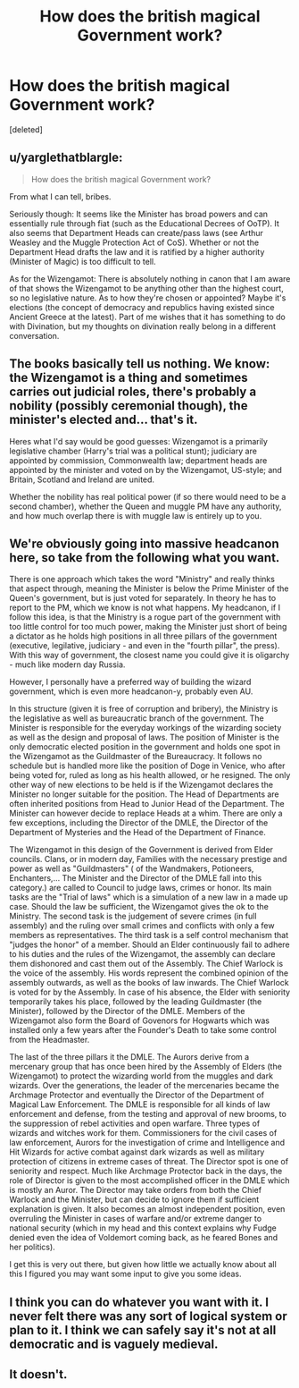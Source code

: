 #+TITLE: How does the british magical Government work?

* How does the british magical Government work?
:PROPERTIES:
:Score: 2
:DateUnix: 1473470049.0
:DateShort: 2016-Sep-10
:FlairText: Discussion
:END:
[deleted]


** u/yarglethatblargle:
#+begin_quote
  How does the british magical Government work?
#+end_quote

From what I can tell, bribes.

Seriously though: It seems like the Minister has broad powers and can essentially rule through fiat (such as the Educational Decrees of OoTP). It also seems that Department Heads can create/pass laws (see Arthur Weasley and the Muggle Protection Act of CoS). Whether or not the Department Head drafts the law and it is ratified by a higher authority (Minister of Magic) is too difficult to tell.

As for the Wizengamot: There is absolutely nothing in canon that I am aware of that shows the Wizengamot to be anything other than the highest court, so no legislative nature. As to how they're chosen or appointed? Maybe it's elections (the concept of democracy and republics having existed since Ancient Greece at the latest). Part of me wishes that it has something to do with Divination, but my thoughts on divination really belong in a different conversation.
:PROPERTIES:
:Author: yarglethatblargle
:Score: 7
:DateUnix: 1473470413.0
:DateShort: 2016-Sep-10
:END:


** The books basically tell us nothing. We know: the Wizengamot is a thing and sometimes carries out judicial roles, there's probably a nobility (possibly ceremonial though), the minister's elected and... that's it.

Heres what I'd say would be good guesses: Wizengamot is a primarily legislative chamber (Harry's trial was a political stunt); judiciary are appointed by commission, Commonwealth law; department heads are appointed by the minister and voted on by the Wizengamot, US-style; and Britain, Scotland and Ireland are united.

Whether the nobility has real political power (if so there would need to be a second chamber), whether the Queen and muggle PM have any authority, and how much overlap there is with muggle law is entirely up to you.
:PROPERTIES:
:Score: 3
:DateUnix: 1473522965.0
:DateShort: 2016-Sep-10
:END:


** We're obviously going into massive headcanon here, so take from the following what you want.

There is one approach which takes the word "Ministry" and really thinks that aspect through, meaning the Minister is below the Prime Minister of the Queen's government, but is just voted for separately. In theory he has to report to the PM, which we know is not what happens. My headcanon, if I follow this idea, is that the Ministry is a rogue part of the government with too little control for too much power, making the Minister just short of being a dictator as he holds high positions in all three pillars of the government (executive, legilative, judiciary - and even in the "fourth pillar", the press). With this way of government, the closest name you could give it is oligarchy - much like modern day Russia.

However, I personally have a preferred way of building the wizard government, which is even more headcanon-y, probably even AU.

In this structure (given it is free of corruption and bribery), the Ministry is the legislative as well as bureaucratic branch of the government. The Minister is responsible for the everyday workings of the wizarding society as well as the design and proposal of laws. The position of Minister is the only democratic elected position in the government and holds one spot in the Wizengamot as the Guildmaster of the Bureaucracy. It follows no schedule but is handled more like the position of Doge in Venice, who after being voted for, ruled as long as his health allowed, or he resigned. The only other way of new elections to be held is if the Wizengamot declares the Minister no longer suitable for the position. The Head of Departments are often inherited positions from Head to Junior Head of the Department. The Minister can however decide to replace Heads at a whim. There are only a few exceptions, including the Director of the DMLE, the Director of the Department of Mysteries and the Head of the Department of Finance.

The Wizengamot in this design of the Government is derived from Elder councils. Clans, or in modern day, Families with the necessary prestige and power as well as "Guildmasters" ( of the Wandmakers, Potioneers, Enchanters,... The Minister and the Director of the DMLE fall into this category.) are called to Council to judge laws, crimes or honor. Its main tasks are the "Trial of laws" which is a simulation of a new law in a made up case. Should the law be sufficient, the Wizengamot gives the ok to the Ministry. The second task is the judgement of severe crimes (in full assembly) and the ruling over small crimes and conflicts with only a few members as representatives. The third task is a self control mechanism that "judges the honor" of a member. Should an Elder continuously fail to adhere to his duties and the rules of the Wizengamot, the assembly can declare them dishonored and cast them out of the Assembly. The Chief Warlock is the voice of the assembly. His words represent the combined opinion of the assembly outwards, as well as the books of law inwards. The Chief Warlock is voted for by the Assembly. In case of his absence, the Elder with seniority temporarily takes his place, followed by the leading Guildmaster (the Minister), followed by the Director of the DMLE. Members of the Wizengamot also form the Board of Govenors for Hogwarts which was installed only a few years after the Founder's Death to take some control from the Headmaster.

The last of the three pillars it the DMLE. The Aurors derive from a mercenary group that has once been hired by the Assembly of Elders (the Wizengamot) to protect the wizarding world from the muggles and dark wizards. Over the generations, the leader of the mercenaries became the Archmage Protector and eventually the Director of the Department of Magical Law Enforcement. The DMLE is responsible for all kinds of law enforcement and defense, from the testing and approval of new brooms, to the suppression of rebel activities and open warfare. Three types of wizards and witches work for them. Commissioners for the civil cases of law enforcement, Aurors for the investigation of crime and Intelligence and Hit Wizards for active combat against dark wizards as well as military protection of citizens in extreme cases of threat. The Director spot is one of seniority and respect. Much like Archmage Protector back in the days, the role of Director is given to the most accomplished officer in the DMLE which is mostly an Auror. The Director may take orders from both the Chief Warlock and the Minister, but can decide to ignore them if sufficient explanation is given. It also becomes an almost independent position, even overruling the Minister in cases of warfare and/or extreme danger to national security (which in my head and this context explains why Fudge denied even the idea of Voldemort coming back, as he feared Bones and her politics).

I get this is very out there, but given how little we actually know about all this I figured you may want some input to give you some ideas.
:PROPERTIES:
:Author: UndeadBBQ
:Score: 2
:DateUnix: 1473497944.0
:DateShort: 2016-Sep-10
:END:


** I think you can do whatever you want with it. I never felt there was any sort of logical system or plan to it. I think we can safely say it's not at all democratic and is vaguely medieval.
:PROPERTIES:
:Author: booksandpots
:Score: 1
:DateUnix: 1473496892.0
:DateShort: 2016-Sep-10
:END:


** It doesn't.
:PROPERTIES:
:Author: acelenny
:Score: 1
:DateUnix: 1473532663.0
:DateShort: 2016-Sep-10
:END:

